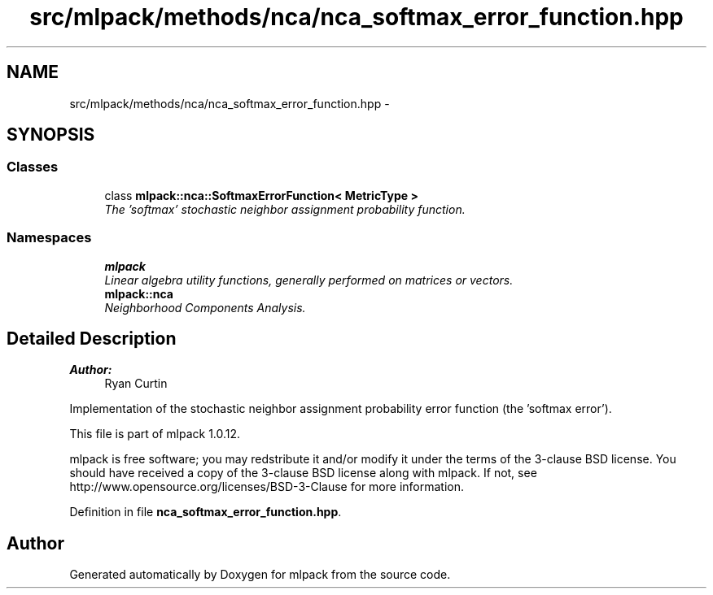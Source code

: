 .TH "src/mlpack/methods/nca/nca_softmax_error_function.hpp" 3 "Sat Mar 14 2015" "Version 1.0.12" "mlpack" \" -*- nroff -*-
.ad l
.nh
.SH NAME
src/mlpack/methods/nca/nca_softmax_error_function.hpp \- 
.SH SYNOPSIS
.br
.PP
.SS "Classes"

.in +1c
.ti -1c
.RI "class \fBmlpack::nca::SoftmaxErrorFunction< MetricType >\fP"
.br
.RI "\fIThe 'softmax' stochastic neighbor assignment probability function\&. \fP"
.in -1c
.SS "Namespaces"

.in +1c
.ti -1c
.RI "\fBmlpack\fP"
.br
.RI "\fILinear algebra utility functions, generally performed on matrices or vectors\&. \fP"
.ti -1c
.RI "\fBmlpack::nca\fP"
.br
.RI "\fINeighborhood Components Analysis\&. \fP"
.in -1c
.SH "Detailed Description"
.PP 

.PP
\fBAuthor:\fP
.RS 4
Ryan Curtin
.RE
.PP
Implementation of the stochastic neighbor assignment probability error function (the 'softmax error')\&.
.PP
This file is part of mlpack 1\&.0\&.12\&.
.PP
mlpack is free software; you may redstribute it and/or modify it under the terms of the 3-clause BSD license\&. You should have received a copy of the 3-clause BSD license along with mlpack\&. If not, see http://www.opensource.org/licenses/BSD-3-Clause for more information\&. 
.PP
Definition in file \fBnca_softmax_error_function\&.hpp\fP\&.
.SH "Author"
.PP 
Generated automatically by Doxygen for mlpack from the source code\&.
